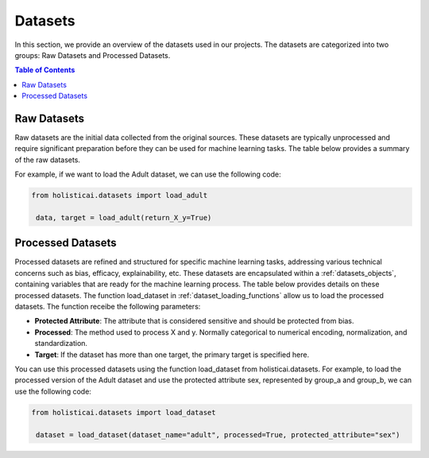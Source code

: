 ========
Datasets
========

In this section, we provide an overview of the datasets used in our projects. The datasets are categorized into two groups: Raw Datasets and Processed Datasets.

.. contents:: Table of Contents
   :local:
   :depth: 1

Raw Datasets
~~~~~~~~~~~~

Raw datasets are the initial data collected from the original sources. These datasets are typically unprocessed and require significant preparation before they can be used for machine learning tasks. The table below provides a summary of the raw datasets.

.. csv-table:: Raw Datasets
    :header: "Dataset", "Method", "Description"
    :file: raw_datasets.csv
    :widths: 7, 7, 15

For example, if we want to load the Adult dataset, we can use the following code:

.. code-block:: python

   from holisticai.datasets import load_adult
    
    data, target = load_adult(return_X_y=True)

.. _processed_datasets:

Processed Datasets
~~~~~~~~~~~~~~~~~~

Processed datasets are refined and structured for specific machine learning tasks, addressing various technical concerns such as bias, efficacy, explainability, etc. These datasets are encapsulated within a :ref:`datasets_objects`, containing variables that are ready for the machine learning process. The table below provides details on these processed datasets. The function load_dataset in :ref:`dataset_loading_functions` allow us to load the processed datasets. The function receibe the following parameters:

- **Protected Attribute**: The attribute that is considered sensitive and should be protected from bias.
- **Processed**: The method used to process X and y. Normally categorical to numerical encoding, normalization, and standardization.
- **Target**: If the dataset has more than one target, the primary target is specified here.

.. csv-table:: Processed Datasets
    :header: "dataset_name", "Dataset", "Learning Task", "protected_attribute"
    :file: datasets.csv
    :widths: 7, 7, 7, 7


You can use this processed datasets using the function load_dataset from holisticai.datasets. For example, to load the processed version of the Adult dataset and use the protected attribute sex, represented by group_a and group_b, we can use the following code:

.. code-block:: python

   from holisticai.datasets import load_dataset
    
    dataset = load_dataset(dataset_name="adult", processed=True, protected_attribute="sex")